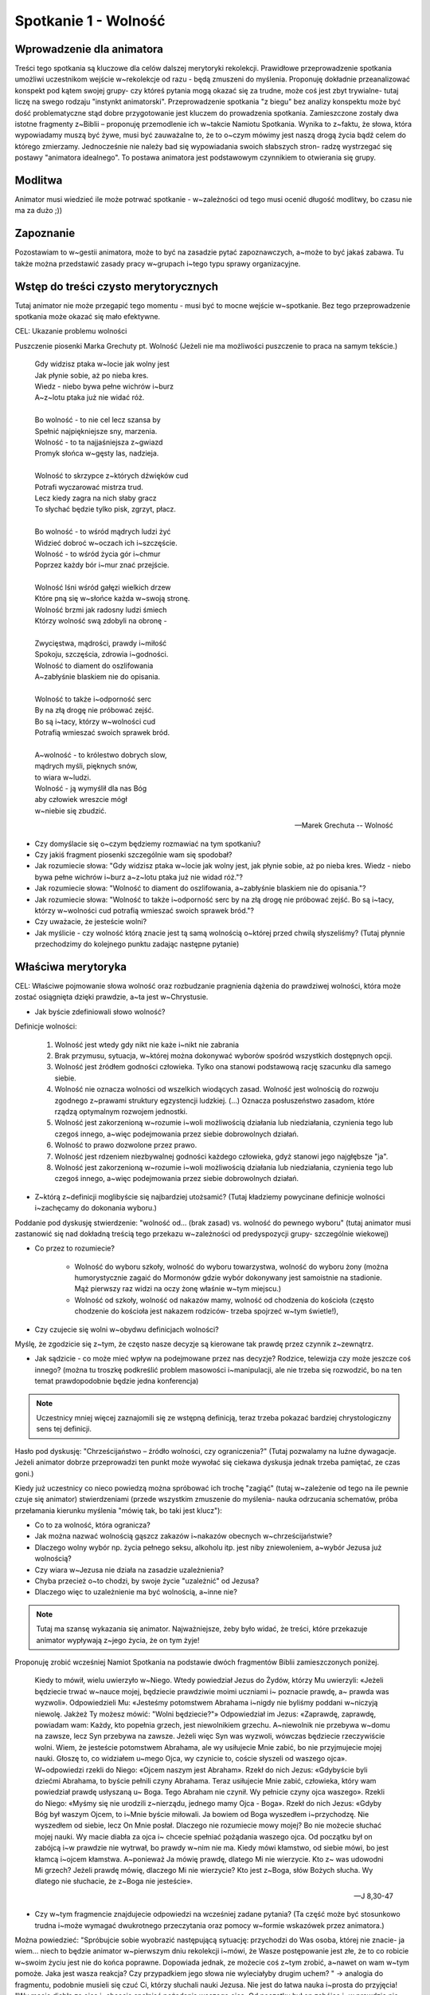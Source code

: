 ***************************************************************
Spotkanie 1 - Wolność
***************************************************************

==================================
Wprowadzenie dla animatora
==================================

Treści tego spotkania są kluczowe dla celów dalszej merytoryki rekolekcji. Prawidłowe przeprowadzenie spotkania umożliwi uczestnikom wejście w~rekolekcje od razu - będą zmuszeni do myślenia. Proponuję dokładnie przeanalizować konspekt pod kątem swojej grupy- czy któreś pytania mogą okazać się za trudne, może coś jest zbyt trywialne- tutaj liczę na swego rodzaju "instynkt animatorski". Przeprowadzenie spotkania "z biegu" bez analizy konspektu może być dość problematyczne stąd dobre przygotowanie jest kluczem do prowadzenia spotkania. Zamieszczone zostały dwa istotne fragmenty z~Biblii – proponuję przemodlenie ich w~takcie Namiotu Spotkania. Wynika to z~faktu, że słowa, która wypowiadamy muszą być żywe, musi być zauważalne to, że to o~czym mówimy jest naszą drogą życia bądź celem do którego zmierzamy. Jednocześnie nie należy bad się wypowiadania swoich słabszych stron- radzę wystrzegać się postawy "animatora idealnego". To postawa animatora jest podstawowym czynnikiem to otwierania się grupy.

=========================================
Modlitwa
=========================================

Animator musi wiedzieć ile może potrwać spotkanie - w~zależności od tego musi ocenić długość modlitwy, bo czasu nie ma za dużo ;))

=========================================
Zapoznanie
=========================================

Pozostawiam to w~gestii animatora, może to być na zasadzie pytać zapoznawczych, a~może to być jakaś zabawa. Tu także można przedstawić zasady pracy w~grupach i~tego typu sprawy organizacyjne.

=========================================
Wstęp do treści czysto merytorycznych
=========================================

Tutaj animator nie może przegapić tego momentu - musi być to mocne wejście w~spotkanie. Bez tego przeprowadzenie spotkania może okazać się mało efektywne.

CEL: Ukazanie problemu wolności

Puszczenie piosenki Marka Grechuty pt. Wolność (Jeżeli nie ma możliwości puszczenie to praca na samym tekście.)

   | Gdy widzisz ptaka w~locie jak wolny jest
   | Jak płynie sobie, aż po nieba kres.
   | Wiedz - niebo bywa pełne wichrów i~burz
   | A~z~lotu ptaka już nie widać róż.
   |
   | Bo wolność - to nie cel lecz szansa by
   | Spełnić najpiękniejsze sny, marzenia.
   | Wolność - to ta najjaśniejsza z~gwiazd
   | Promyk słońca w~gęsty las, nadzieja.
   |
   | Wolność to skrzypce z~których dźwięków cud
   | Potrafi wyczarować mistrza trud.
   | Lecz kiedy zagra na nich słaby gracz
   | To słychać będzie tylko pisk, zgrzyt, płacz.
   |
   | Bo wolność - to wśród mądrych ludzi żyć
   | Widzieć dobroć w~oczach ich i~szczęście.
   | Wolność - to wśród życia gór i~chmur
   | Poprzez każdy bór i~mur znać przejście.
   |
   | Wolność lśni wśród gałęzi wielkich drzew
   | Które pną się w~słońce każda w~swoją stronę.
   | Wolność brzmi jak radosny ludzi śmiech
   | Którzy wolność swą zdobyli na obronę -
   |
   | Zwycięstwa, mądrości, prawdy i~miłość
   | Spokoju, szczęścia, zdrowia i~godności.
   | Wolność to diament do oszlifowania
   | A~zabłyśnie blaskiem nie do opisania.
   |
   | Wolność to także i~odporność serc
   | By na złą drogę nie próbować zejść.
   | Bo są i~tacy, którzy w~wolności cud
   | Potrafią wmieszać swoich sprawek bród.
   |
   | A~wolność - to królestwo dobrych slow,
   | mądrych myśli, pięknych snów,
   | to wiara w~ludzi.
   | Wolność - ją wymyślił dla nas Bóg
   | aby człowiek wreszcie mógł
   | w~niebie się zbudzić.

   -- Marek Grechuta -- Wolność

* Czy domyślacie się o~czym będziemy rozmawiać na tym spotkaniu?

* Czy jakiś fragment piosenki szczególnie wam się spodobał?

* Jak rozumiecie słowa: "Gdy widzisz ptaka w~locie jak wolny jest, jak płynie sobie, aż po nieba kres. Wiedz - niebo bywa pełne wichrów i~burz a~z~lotu ptaka już nie widad róż."?

* Jak rozumiecie słowa: "Wolność to diament do oszlifowania, a~zabłyśnie blaskiem nie do opisania."?

* Jak rozumiecie słowa: "Wolność to także i~odporność serc by na złą drogę nie próbować zejść. Bo są i~tacy, którzy w~wolności cud potrafią wmieszać swoich sprawek bród."?

* Czy uważacie, że jesteście wolni?

* Jak myślicie - czy wolność którą znacie jest tą samą wolnością o~której przed chwilą słyszeliśmy? (Tutaj płynnie przechodzimy do kolejnego punktu zadając następne pytanie)

=========================================
Właściwa merytoryka
=========================================

CEL: Właściwe pojmowanie słowa wolność oraz rozbudzanie pragnienia dążenia do prawdziwej wolności, która może zostać osiągnięta dzięki prawdzie, a~ta jest w~Chrystusie.

* Jak byście zdefiniowali słowo wolność?

Definicje wolności:

   1. Wolność jest wtedy gdy nikt nie każe i~nikt nie zabrania

   2. Brak przymusu, sytuacja, w~której można dokonywać wyborów spośród wszystkich dostępnych opcji.

   3. Wolność jest źródłem godności człowieka. Tylko ona stanowi podstawową rację szacunku dla samego siebie.

   4. Wolność nie oznacza wolności od wszelkich wiodących zasad. Wolność jest wolnością do rozwoju zgodnego z~prawami struktury egzystencji ludzkiej. (...) Oznacza posłuszeństwo zasadom, które rządzą optymalnym rozwojem jednostki.

   5. Wolność jest zakorzenioną w~rozumie i~woli możliwością działania lub niedziałania, czynienia tego lub czegoś innego, a~więc podejmowania przez siebie dobrowolnych działań.

   6. Wolność to prawo dozwolone przez prawo.

   7. Wolność jest rdzeniem niezbywalnej godności każdego człowieka, gdyż stanowi jego najgłębsze "ja".

   8. Wolność jest zakorzenioną w~rozumie i~woli możliwością działania lub niedziałania, czynienia tego lub czegoś innego, a~więc podejmowania przez siebie dobrowolnych działań.

* Z~którą z~definicji moglibyście się najbardziej utożsamić? (Tutaj kładziemy powycinane definicje wolności i~zachęcamy do dokonania wyboru.)


Poddanie pod dyskusję stwierdzenie:  "wolność od... (brak zasad) vs. wolność do pewnego wyboru" (tutaj animator musi zastanowić się nad dokładną treścią tego przekazu w~zależności od predyspozycji grupy- szczególnie wiekowej)

* Co przez to rozumiecie?

   * Wolność do wyboru szkoły, wolność do wyboru towarzystwa, wolność do wyboru żony (można humorystycznie zagaić do Mormonów gdzie wybór dokonywany jest samoistnie na stadionie. Mąż pierwszy raz widzi na oczy żonę właśnie w~tym miejscu.)

   * Wolność od szkoły, wolność od nakazów mamy, wolność od chodzenia do kościoła (często chodzenie do kościoła jest nakazem rodziców- trzeba spojrzeć w~tym świetle!),

* Czy czujecie się wolni w~obydwu definicjach wolności?

Myślę, że zgodzicie się z~tym, że często nasze decyzje są kierowane tak prawdę przez czynnik z~zewnątrz.

* Jak sądzicie - co może mieć wpływ na podejmowane przez nas decyzje? Rodzice, telewizja czy może jeszcze coś innego? (można tu troszkę podkreślić problem masowości i~manipulacji, ale nie trzeba się rozwodzić, bo na ten temat prawdopodobnie będzie jedna konferencja)

.. note:: Uczestnicy mniej więcej zaznajomili się ze wstępną definicją, teraz trzeba pokazać bardziej chrystologiczny sens tej definicji.

Hasło pod dyskusję: "Chrześcijaństwo – źródło wolności, czy ograniczenia?" (Tutaj pozwalamy na luźne dywagacje. Jeżeli animator dobrze przeprowadzi ten punkt może wywołać się ciekawa dyskusja jednak trzeba pamiętać, ze czas goni.)

Kiedy już uczestnicy co nieco powiedzą można spróbować ich trochę "zagiąć" (tutaj w~zależenie od tego na ile pewnie czuje się animator) stwierdzeniami (przede wszystkim zmuszenie do myślenia- nauka odrzucania schematów, próba przełamania kierunku myślenia "mówię tak, bo taki jest klucz"):

* Co to za wolność, która ogranicza?
* Jak można nazwać wolnością gąszcz zakazów i~nakazów obecnych w~chrześcijaństwie?
* Dlaczego wolny wybór np. życia pełnego seksu, alkoholu itp. jest niby zniewoleniem, a~wybór Jezusa już wolnością?
* Czy wiara w~Jezusa nie działa na zasadzie uzależnienia?
* Chyba przecież o~to chodzi, by swoje życie "uzależnić" od Jezusa?
* Dlaczego więc to uzależnienie ma być wolnością, a~inne nie?

.. note:: Tutaj ma szansę wykazania się animator. Najważniejsze, żeby było widać, że treści, które przekazuje animator wypływają z~jego życia, że on tym żyje!

Proponuję zrobić wcześniej Namiot Spotkania na podstawie dwóch fragmentów Biblii zamieszczonych poniżej.

   Kiedy to mówił, wielu uwierzyło w~Niego. Wtedy powiedział Jezus do Żydów, którzy Mu uwierzyli: «Jeżeli będziecie trwać w~nauce mojej, będziecie prawdziwie moimi uczniami i~ poznacie  prawdę,  a~ prawda  was  wyzwoli».  Odpowiedzieli  Mu:  «Jesteśmy potomstwem Abrahama i~nigdy nie byliśmy poddani w~niczyją niewolę. Jakżeż Ty możesz mówić: "Wolni będziecie?"» Odpowiedział im Jezus: «Zaprawdę, zaprawdę, powiadam wam: Każdy, kto popełnia grzech, jest niewolnikiem grzechu. A~niewolnik nie przebywa w~domu na zawsze, lecz Syn przebywa na zawsze.  Jeżeli więc Syn was wyzwoli,  wówczas  będziecie  rzeczywiście  wolni. Wiem,  że  jesteście  potomstwem Abrahama, ale wy usiłujecie Mnie zabić, bo nie przyjmujecie mojej nauki. Głoszę to, co widziałem u~mego Ojca, wy czynicie to, coście słyszeli od waszego ojca». W~odpowiedzi rzekli do Niego: «Ojcem naszym jest Abraham». Rzekł do nich Jezus: «Gdybyście byli dziećmi Abrahama, to byście pełnili czyny Abrahama. Teraz usiłujecie Mnie  zabić,  człowieka,  który  wam  powiedział  prawdę  usłyszaną  u~ Boga.  Tego Abraham nie czynił. Wy pełnicie czyny ojca waszego». Rzekli do Niego: «Myśmy się nie urodzili z~nierządu, jednego mamy Ojca - Boga». Rzekł do nich Jezus: «Gdyby Bóg był waszym Ojcem, to i~Mnie byście miłowali. Ja bowiem od Boga wyszedłem i~przychodzę. Nie wyszedłem od siebie, lecz On Mnie posłał. Dlaczego  nie  rozumiecie  mowy  mojej?  Bo  nie  możecie  słuchać  mojej nauki. Wy  macie diabła za ojca i~ chcecie spełniać pożądania waszego ojca. Od początku był on zabójcą i~w prawdzie nie wytrwał, bo prawdy w~nim nie ma. Kiedy mówi kłamstwo, od siebie mówi, bo jest kłamcą i~ojcem kłamstwa.  A~ponieważ Ja mówię prawdę, dlatego Mi  nie wierzycie. Kto  z~ was udowodni  Mi  grzech? Jeżeli prawdę mówię, dlaczego Mi nie wierzycie? Kto jest z~Boga, słów Bożych słucha. Wy dlatego nie słuchacie, że z~Boga nie jesteście».

   -- J 8,30-47

.. centered:: **Jezusowa definicja wolności. Kluczowy fragment!**

* Czy w~tym fragmencie znajdujecie odpowiedzi na wcześniej zadane pytania? (Ta część może być stosunkowo trudna i~może wymagać dwukrotnego przeczytania oraz pomocy w~formie wskazówek przez animatora.)

Można powiedzieć: "Spróbujcie sobie wyobrazić następującą sytuację: przychodzi do Was osoba, której nie znacie- ja wiem... niech to będzie animator w~pierwszym dniu rekolekcji i~mówi, że Wasze postępowanie jest złe, że to co robicie w~swoim życiu jest nie do końca poprawne. Dopowiada jednak, ze możecie coś z~tym zrobić, a~nawet on wam w~tym pomoże. Jaka jest wasza reakcja? Czy przypadkiem jego słowa nie wyleciałyby drugim uchem? " -> analogia do fragmentu, podobnie musieli się czuć Ci, którzy słuchali nauki Jezusa. Nie jest do łatwa nauka i~prosta do przyjęcia! "Wy macie diabła za ojca i~chcecie spełniać pożądania waszego ojca. Od początku był on zabójcą i~w prawdzie nie wytrwał, bo prawdy w~nim nie ma. Kiedy mówi kłamstwo, od siebie mówi, bo jest kłamcą i~ojcem kłamstwa."

* Dlaczego Jezus mówił Żydom, że żyją w~niewoli? Przecież nikt ich nie trzymał na łańcuchach, mogli robić co chcieli?  (->powinniśmy dojść do odpowiedzi, że chodzi o~grzech.)

* Dlaczego grzech ma powodować niewolę? Załóżmy, że zgrzeszę - nie wiem... napyskuję mamie, uderzę kolegę - przecież nic mi się wtedy nie stanie, na drugi dzień nikt o~tym nie pamięta.

* Co oznacza, że Prawda wyzwala? Czym jest ta prawda? Na czym polega te wyzwalanie? (wskazówki dla animatora- dodatek: Prawda, która wyzwala.)

"Jeżeli prawdę mówię, dlaczego Mi nie wierzycie?" – często wykazujemy dezaprobatę do słów Jezusa, wypieramy się Jego nauki mówiąc o~tym wprost lub po prostu grzesząc.

* Co byś odpowiedział na taki zarzut Jezusa?

Przeczytajmy:

   Biorę dziś przeciwko wam na świadków niebo i~ziemię, kładąc przed wami życie i~śmierć, błogosławieństwo i~przekleństwo. Wybierajcie więc życie, abyście żyli wy i~wasze potomstwo

   -- Pwt 30, 19

* O~jakim życiu mowa? - czy mamy interpretować to dokładnie?

Trzeba uświadomić grupę, że każdy staje przed klarownym wyborem - Bóg chce, abyśmy takie decyzje podejmowali. Znamy zarys "drogi" do wolności i~jej pewne konsekwencje - czy rzeczywiście chce podjąć trud dochodzenia do prawdziwej wolności, ostrzej- czy wybieram życie (Można także tego pytania użyć w~zastosowaniu)?

Jak już się zorientowaliście, wolność o~której Wam tu mówimy można osiągnąć w~Jezusie, w~Prawdzie wcielonej. Tak krótko podsumowując:

* czy to niesie konkretnie dla Ciebie jakieś dobro? Czy raczej masz wrażenie, że tak masz robić, bo trzeba, bo ktoś tak mówi?

Trud wolności (powierzchownie, bo rozwinięcie ma być na wieczornej konferencji)

Sporo już wiecie o~tej wolności

* czy myślicie, że łatwo można ją osiągnąć?

* Czy ta wolność wiąże się z~jakimś trudem?

=========================================
Wnioski
=========================================

Jeżeli czas na to pozwoli można krótko przypomnieć istotę spotkania:

Czym jest wolność – czym się różni od takiej, którą powierzchownie możemy znad, jak ją osiągnąć (w Bogu, w~Prawdzie), trud (nie poddawać się) wolność nie jest zniewoleniem (brzmi to stosunkowo dziwnie, ale ma to swój sens), lecz jest naszym dobrem i~drogą do prawdziwej radości.

=========================================
Zastosowanie
=========================================

Jako zastosowanie niech każdy z~uczestników się zastanowi czy jest gotów dzisiaj podjąć decyzję o~dążeniu do prawdziwej wolności. Czy jest gotów podjąć trud walki o~nią. Niech tą decyzję "przyniesie" ze sobą na modlitwę wieczorną.
